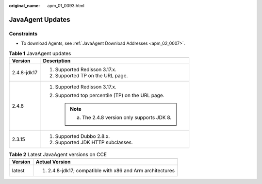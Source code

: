 :original_name: apm_01_0093.html

.. _apm_01_0093:

JavaAgent Updates
=================

Constraints
-----------

-  To download Agents, see :ref:`JavaAgent Download Addresses <apm_02_0007>`.

.. table:: **Table 1** JavaAgent updates

   +-----------------------------------+---------------------------------------------------+
   | Version                           | Description                                       |
   +===================================+===================================================+
   | 2.4.8-jdk17                       | #. Supported Redisson 3.17.x.                     |
   |                                   | #. Supported TP on the URL page.                  |
   +-----------------------------------+---------------------------------------------------+
   | 2.4.8                             | #. Supported Redisson 3.17.x.                     |
   |                                   | #. Supported top percentile (TP) on the URL page. |
   |                                   |                                                   |
   |                                   |    .. note::                                      |
   |                                   |                                                   |
   |                                   |       a. The 2.4.8 version only supports JDK 8.   |
   +-----------------------------------+---------------------------------------------------+
   | 2.3.15                            | #. Supported Dubbo 2.8.x.                         |
   |                                   | #. Supported JDK HTTP subclasses.                 |
   +-----------------------------------+---------------------------------------------------+

.. table:: **Table 2** Latest JavaAgent versions on CCE

   +-----------------------------------+-----------------------------------------------------------+
   | Version                           | Actual Version                                            |
   +===================================+===========================================================+
   | latest                            | #. 2.4.8-jdk17; compatible with x86 and Arm architectures |
   +-----------------------------------+-----------------------------------------------------------+
